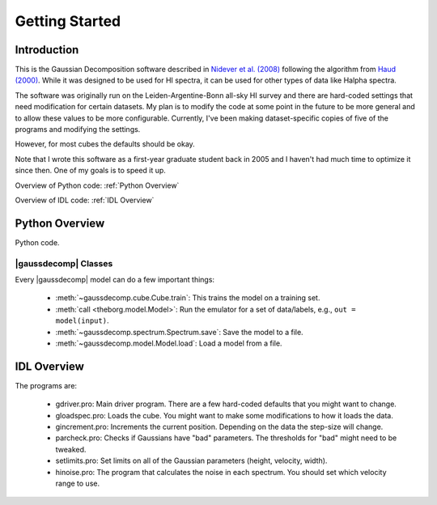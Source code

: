***************
Getting Started
***************



Introduction
============

This is the Gaussian Decomposition software described in `Nidever et al. (2008) <https://ui.adsabs.harvard.edu/abs/2008ApJ...679..432N/abstract>`_ following the algorithm from `Haud (2000) <https://ui.adsabs.harvard.edu/abs/2000A%26A...364...83H>`_.  While it was designed to be used for HI spectra, it can be used for other types of data like Halpha spectra.

The software was originally run on the Leiden-Argentine-Bonn all-sky HI survey and there are hard-coded settings that need modification for certain datasets.  My plan is to modify the code at some point in the future to be more general and to allow these values to be more configurable.  Currently, I've been making dataset-specific copies of five of the programs and modifying the settings.

However, for most cubes the defaults should be okay.

Note that I wrote this software as a first-year graduate student back in 2005 and I haven't had much time to optimize it since then.  One of my goals is to speed it up.




Overview of Python code: :ref:`Python Overview`

Overview of IDL code: :ref:`IDL Overview`



.. _Python Overview:

Python Overview
===============

Python code.

|gaussdecomp| Classes
---------------------

Every |gaussdecomp| model can do a few important things:

 - :meth:`~gaussdecomp.cube.Cube.train`: This trains the model on a training set.
 - :meth:`call <theborg.model.Model>`: Run the emulator for a set of data/labels, e.g., ``out = model(input)``.
 - :meth:`~gaussdecomp.spectrum.Spectrum.save`: Save the model to a file.
 - :meth:`~gaussdecomp.model.Model.load`: Load a model from a file.

   

.. _IDL Overview:

IDL Overview
============

The programs are:

 - gdriver.pro: Main driver program.  There are a few hard-coded defaults that you might want to change.
 - gloadspec.pro: Loads the cube.  You might want to make some modifications to how it loads the data.
 - gincrement.pro: Increments the current position.  Depending on the data the step-size will change.
 - parcheck.pro: Checks if Gaussians have "bad" parameters.  The thresholds for "bad" might need to be tweaked.
 - setlimits.pro: Set limits on all of the Gaussian parameters (height, velocity, width). 
 - hinoise.pro: The program that calculates the noise in each spectrum.  You should set which velocity range to use.



